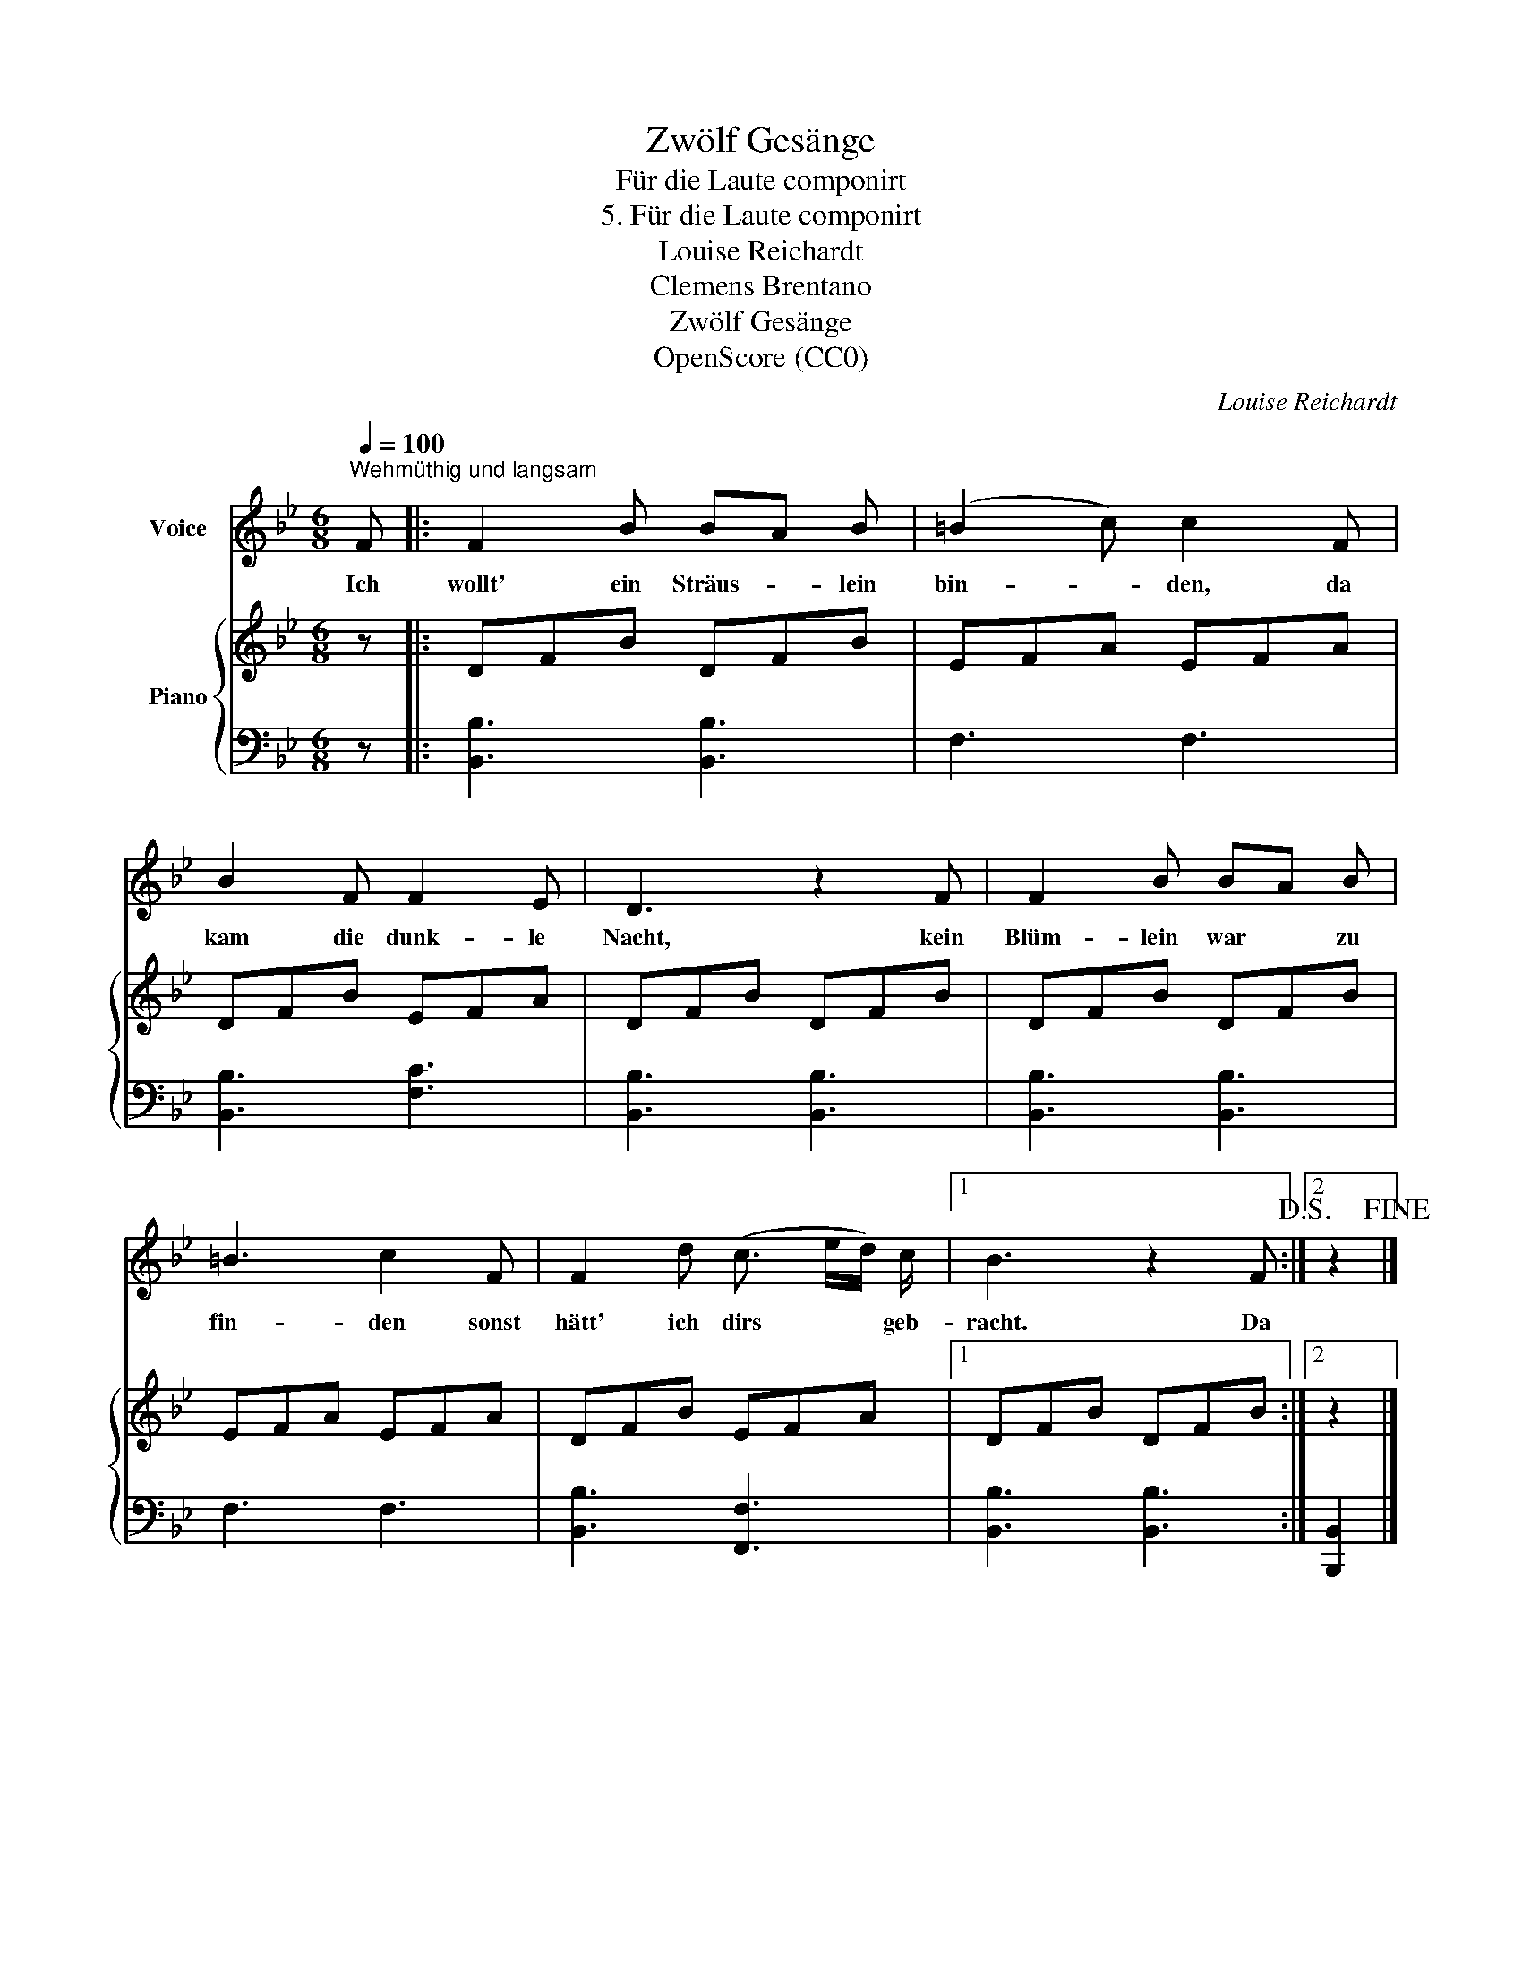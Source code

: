 X:1
T:Zwölf Gesänge
T:Für die Laute componirt
T:5. Für die Laute componirt
T:Louise Reichardt
T:Clemens Brentano
T:Zwölf Gesänge
T:OpenScore (CC0)
C:Louise Reichardt
Z:Clemens Brentano
Z:OpenScore (CC0)
%%score 1 { 2 | 3 }
L:1/8
Q:1/4=100
M:6/8
K:Bb
V:1 treble nm="Voice"
V:2 treble nm="Piano"
V:3 bass 
V:1
"^Wehmüthig und langsam" F |: F2 B BA B | (=B2 c) c2 F | B2 F F2 E | D3 z2 F | F2 B BA B | %6
w: Ich|wollt' ein Sträus- * lein|bin- * den, da|kam die dunk- le|Nacht, kein|Blüm- lein war * zu|
 =B3 c2 F | F2 d (c3/2 e/d/) c/ |1 B3 z2 F!D.S.! :|2 z2!fine! |] %10
w: fin- den sonst|hätt' ich dirs * * geb-|racht. Da||
V:2
 z |: DFB DFB | EFA EFA | DFB EFA | DFB DFB | DFB DFB | EFA EFA | DFB EFA |1 DFB DFB :|2 z2 |] %10
V:3
 z |: [B,,B,]3 [B,,B,]3 | F,3 F,3 | [B,,B,]3 [F,C]3 | [B,,B,]3 [B,,B,]3 | [B,,B,]3 [B,,B,]3 | %6
 F,3 F,3 | [B,,B,]3 [F,,F,]3 |1 [B,,B,]3 [B,,B,]3 :|2 [B,,,B,,]2 |] %10

